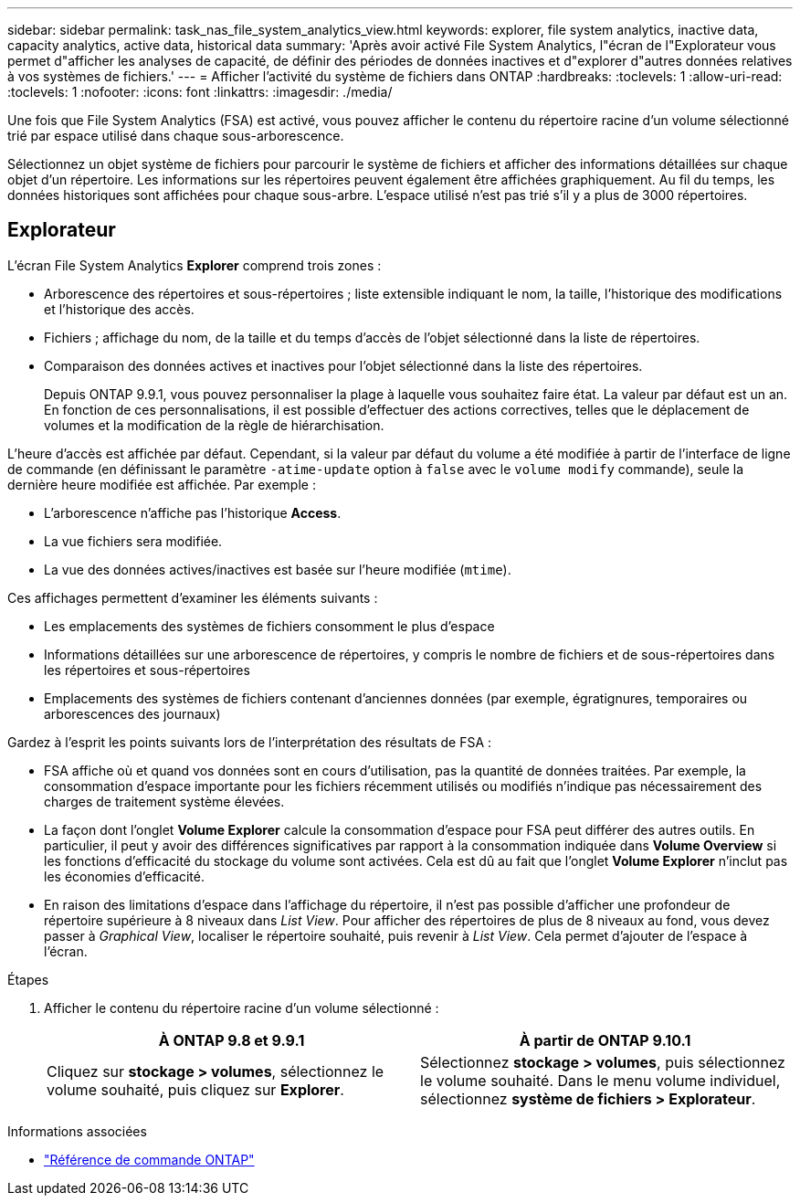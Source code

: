 ---
sidebar: sidebar 
permalink: task_nas_file_system_analytics_view.html 
keywords: explorer, file system analytics, inactive data, capacity analytics, active data, historical data 
summary: 'Après avoir activé File System Analytics, l"écran de l"Explorateur vous permet d"afficher les analyses de capacité, de définir des périodes de données inactives et d"explorer d"autres données relatives à vos systèmes de fichiers.' 
---
= Afficher l'activité du système de fichiers dans ONTAP
:hardbreaks:
:toclevels: 1
:allow-uri-read: 
:toclevels: 1
:nofooter: 
:icons: font
:linkattrs: 
:imagesdir: ./media/


[role="lead"]
Une fois que File System Analytics (FSA) est activé, vous pouvez afficher le contenu du répertoire racine d'un volume sélectionné trié par espace utilisé dans chaque sous-arborescence.

Sélectionnez un objet système de fichiers pour parcourir le système de fichiers et afficher des informations détaillées sur chaque objet d'un répertoire. Les informations sur les répertoires peuvent également être affichées graphiquement. Au fil du temps, les données historiques sont affichées pour chaque sous-arbre. L'espace utilisé n'est pas trié s'il y a plus de 3000 répertoires.



== Explorateur

L'écran File System Analytics *Explorer* comprend trois zones :

* Arborescence des répertoires et sous-répertoires ; liste extensible indiquant le nom, la taille, l'historique des modifications et l'historique des accès.
* Fichiers ; affichage du nom, de la taille et du temps d'accès de l'objet sélectionné dans la liste de répertoires.
* Comparaison des données actives et inactives pour l'objet sélectionné dans la liste des répertoires.
+
Depuis ONTAP 9.9.1, vous pouvez personnaliser la plage à laquelle vous souhaitez faire état. La valeur par défaut est un an. En fonction de ces personnalisations, il est possible d'effectuer des actions correctives, telles que le déplacement de volumes et la modification de la règle de hiérarchisation.



L'heure d'accès est affichée par défaut. Cependant, si la valeur par défaut du volume a été modifiée à partir de l'interface de ligne de commande (en définissant le paramètre `-atime-update` option à `false` avec le `volume modify` commande), seule la dernière heure modifiée est affichée. Par exemple :

* L'arborescence n'affiche pas l'historique *Access*.
* La vue fichiers sera modifiée.
* La vue des données actives/inactives est basée sur l'heure modifiée (`mtime`).


Ces affichages permettent d'examiner les éléments suivants :

* Les emplacements des systèmes de fichiers consomment le plus d'espace
* Informations détaillées sur une arborescence de répertoires, y compris le nombre de fichiers et de sous-répertoires dans les répertoires et sous-répertoires
* Emplacements des systèmes de fichiers contenant d'anciennes données (par exemple, égratignures, temporaires ou arborescences des journaux)


Gardez à l'esprit les points suivants lors de l'interprétation des résultats de FSA :

* FSA affiche où et quand vos données sont en cours d'utilisation, pas la quantité de données traitées. Par exemple, la consommation d'espace importante pour les fichiers récemment utilisés ou modifiés n'indique pas nécessairement des charges de traitement système élevées.
* La façon dont l'onglet *Volume Explorer* calcule la consommation d'espace pour FSA peut différer des autres outils. En particulier, il peut y avoir des différences significatives par rapport à la consommation indiquée dans *Volume Overview* si les fonctions d'efficacité du stockage du volume sont activées. Cela est dû au fait que l'onglet *Volume Explorer* n'inclut pas les économies d'efficacité.
* En raison des limitations d'espace dans l'affichage du répertoire, il n'est pas possible d'afficher une profondeur de répertoire supérieure à 8 niveaux dans _List View_. Pour afficher des répertoires de plus de 8 niveaux au fond, vous devez passer à _Graphical View_, localiser le répertoire souhaité, puis revenir à _List View_. Cela permet d'ajouter de l'espace à l'écran.


.Étapes
. Afficher le contenu du répertoire racine d'un volume sélectionné :
+
[cols="2"]
|===
| À ONTAP 9.8 et 9.9.1 | À partir de ONTAP 9.10.1 


| Cliquez sur *stockage > volumes*, sélectionnez le volume souhaité, puis cliquez sur *Explorer*. | Sélectionnez *stockage > volumes*, puis sélectionnez le volume souhaité. Dans le menu volume individuel, sélectionnez *système de fichiers > Explorateur*. 
|===


.Informations associées
* link:https://docs.netapp.com/us-en/ontap-cli/["Référence de commande ONTAP"^]

